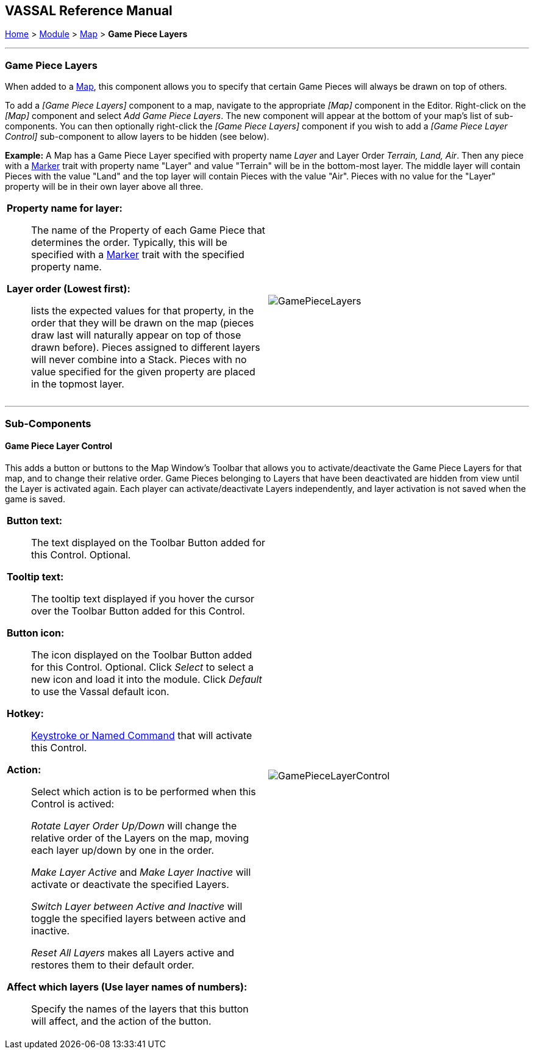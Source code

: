 == VASSAL Reference Manual
[#top]

[.small]#<<index.adoc#toc,Home>> > <<GameModule.adoc#top,Module>> > <<Map.adoc#top,Map>> > *Game Piece Layers*#

'''''

=== Game Piece Layers

When added to a <<Map.adoc#top,Map>>, this component allows you to specify that certain Game Pieces will always be drawn on top of others.

To add a _[Game Piece Layers]_ component to a map, navigate to the appropriate _[Map]_ component in the Editor.
Right-click on the _[Map]_ component and select _Add Game Piece Layers_.
The new component will appear at the bottom of your map's list of sub-components.
You can then optionally right-click the _[Game Piece Layers]_ component if you wish to add a _[Game Piece Layer Control]_ sub-component to allow layers to be hidden (see below).

*Example:*  A Map has a Game Piece Layer specified with property name _Layer_ and Layer Order _Terrain, Land, Air_.
Then any piece with a <<PlaceMarker.adoc#top,Marker>> trait with property name "Layer" and value "Terrain" will be in the bottom-most layer.
The middle layer will contain Pieces with the value "Land" and the top layer will contain Pieces with the value "Air".  Pieces with no value for the "Layer" property will be in their own layer above all three.

[width="100%",cols="50%a,^50%a",]
|===
|*Property name for layer:*:: The name of the Property of each Game Piece that determines the order.
Typically, this will be specified with a <<PropertyMarker.adoc#top,Marker>> trait with the specified property name.

*Layer order (Lowest first):*:: lists the expected values for that property, in the order that they will be drawn on the map (pieces draw last will naturally appear on top of those drawn before).  Pieces assigned to different layers will never combine into a Stack.
Pieces with no value specified for the given property are placed in the topmost layer.

|image:images/GamePieceLayers.png[]
|===

'''''

=== Sub-Components

[#GamePieceLayerControl]
==== Game Piece Layer Control

This adds a button or buttons to the Map Window's Toolbar that allows you to activate/deactivate the Game Piece Layers for that map, and to change their relative order.
Game Pieces belonging to Layers that have been deactivated are  hidden from view until the Layer is activated again.
Each player can activate/deactivate Layers independently, and layer activation is not saved when the game is saved.

[width="100%",cols="50%a,^50%a",]
|===
|*Button text:*:: The text displayed on the Toolbar Button added for this Control. Optional.

*Tooltip text:*:: The tooltip text displayed if you hover the cursor over the Toolbar Button added for this Control.

*Button icon:*:: The icon displayed on the Toolbar Button added for this Control. Optional. Click _Select_ to select a new icon and load it into the module. Click _Default_ to use the Vassal default icon.

*Hotkey:*:: <<NamedKeyCommand.adoc#top,Keystroke or Named Command>> that will activate this Control.

*Action:*:: Select which action is to be performed when this Control is actived:
+
_Rotate Layer Order Up/Down_ will change the relative order of the Layers on the map, moving each layer up/down by one in the order.
+
_Make Layer Active_ and _Make Layer Inactive_ will activate or deactivate the specified Layers.
+
_Switch Layer between Active and Inactive_ will toggle the specified layers between active and inactive.
+
_Reset All Layers_ makes all Layers active and restores them to their default order.

*Affect which layers (Use layer names of numbers):*::
Specify the names of the layers that this button will affect, and the action of the button.


|image:images/GamePieceLayerControl.png[]
|===

